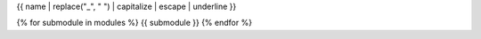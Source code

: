 {{ name | replace("_", " ") | capitalize | escape | underline }}

.. autosummary::
   :toctree: {{name}}
   :template: experimental_submodule.rst
   :include:

{% for submodule in modules %}   {{ submodule }}
{% endfor %}